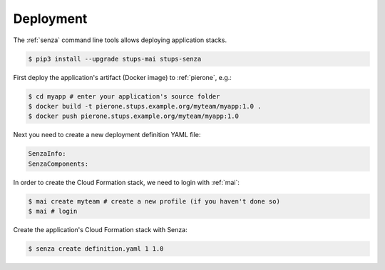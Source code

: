 ==========
Deployment
==========

The :ref:`senza` command line tools allows deploying application stacks.

.. code-block:: bash

    $ pip3 install --upgrade stups-mai stups-senza

First deploy the application's artifact (Docker image) to :ref:`pierone`, e.g.:

.. code-block:: bash

    $ cd myapp # enter your application's source folder
    $ docker build -t pierone.stups.example.org/myteam/myapp:1.0 .
    $ docker push pierone.stups.example.org/myteam/myapp:1.0

Next you need to create a new deployment definition YAML file:

.. code-block:: yaml

    SenzaInfo:
    SenzaComponents:


In order to create the Cloud Formation stack, we need to login with :ref:`mai`:

.. code-block:: bash

    $ mai create myteam # create a new profile (if you haven't done so)
    $ mai # login

Create the application's Cloud Formation stack with Senza:

.. code-block:: bash

    $ senza create definition.yaml 1 1.0
